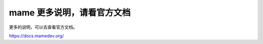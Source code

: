 ﻿==========================================
mame 更多说明，请看官方文档
==========================================

更多的说明，可以去查看官方文档。

https://docs.mamedev.org/